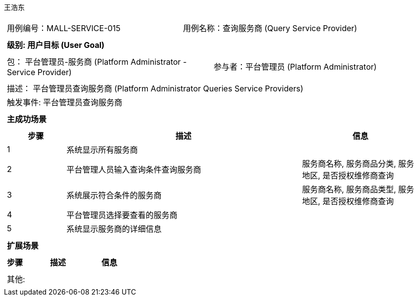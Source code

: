王浩东
[cols="1a"]
|===

|
[frame="none"]
[cols="1,1"]
!===
! 用例编号：MALL-SERVICE-015
! 用例名称：查询服务商 (Query Service Provider)
!===

|
[frame="none"]
[cols="1", options="header"]
!===
! 级别: 用户目标 (User Goal)
!===

|
[frame="none"]
[cols="2"]
!===
! 包： 平台管理员-服务商 (Platform Administrator - Service Provider)
! 参与者：平台管理员 (Platform Administrator)
!===

|
[frame="none"]
[cols="1"]
!===
! 描述： 平台管理员查询服务商 (Platform Administrator Queries Service Providers)
! 触发事件: 平台管理员查询服务商
!===

|
[frame="none"]
[cols="1", options="header"]
!===
! 主成功场景
!===

|
[frame="none"]
[cols="1,4,2", options="header"]
!===
! 步骤 ! 描述 ! 信息

! 1
! 系统显示所有服务商
! 

! 2
! 平台管理人员输入查询条件查询服务商
! 服务商名称, 服务商品分类, 服务地区, 是否授权维修商查询

! 3
! 系统展示符合条件的服务商
! 服务商名称, 服务商品类型, 服务地区, 是否授权维修商查询

! 4
! 平台管理员选择要查看的服务商
! 

! 5
! 系统显示服务商的详细信息
! 

!===

|
[frame="none"]
[cols="1", options="header"]
!===
! 扩展场景
!===

|
[frame="none"]
[cols="1,4,2", options="header"]
!===
! 步骤 ! 描述 ! 信息

!===

|
[frame="none"]
[cols="1"]
!===
! 其他:
!===
|===